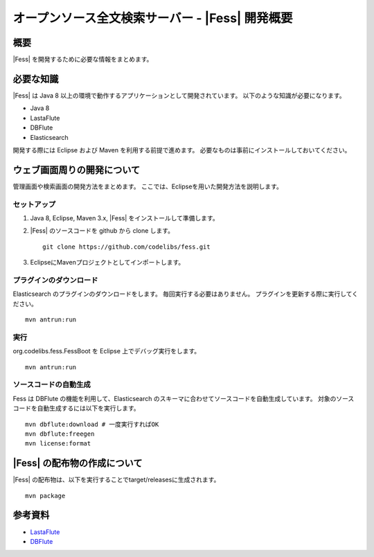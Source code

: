 ==============================================
オープンソース全文検索サーバー - |Fess| 開発概要
==============================================

概要
====

|Fess| を開発するために必要な情報をまとめます。

必要な知識
==========

|Fess| は Java 8 以上の環境で動作するアプリケーションとして開発されています。
以下のような知識が必要になります。

-  Java 8

-  LastaFlute

-  DBFlute

-  Elasticsearch

開発する際には Eclipse および Maven を利用する前提で進めます。
必要なものは事前にインストールしておいてください。

ウェブ画面周りの開発について
============================

管理画面や検索画面の開発方法をまとめます。
ここでは、Eclipseを用いた開発方法を説明します。

セットアップ
------------

1. Java 8, Eclipse, Maven 3.x, |Fess| をインストールして準備します。

2. |Fess| のソースコードを github から clone します。

   ::

       git clone https://github.com/codelibs/fess.git

3. EclipseにMavenプロジェクトとしてインポートします。

プラグインのダウンロード
------------------------

Elasticsearch のプラグインのダウンロードをします。
毎回実行する必要はありません。
プラグインを更新する際に実行してください。

::

   mvn antrun:run

実行
----

org.codelibs.fess.FessBoot を Eclipse 上でデバッグ実行をします。

::

   mvn antrun:run

ソースコードの自動生成
----------------------

Fess は DBFlute の機能を利用して、Elasticsearch のスキーマに合わせてソースコードを自動生成しています。
対象のソースコードを自動生成するには以下を実行します。

::

    mvn dbflute:download # 一度実行すればOK
    mvn dbflute:freegen
    mvn license:format


|Fess| の配布物の作成について
===========================

|Fess| の配布物は、以下を実行することでtarget/releasesに生成されます。

::

    mvn package

参考資料
========

-  `LastaFlute <http://github.com/lastaflute>`__

-  `DBFlute <http://github.com/dbflute>`__

